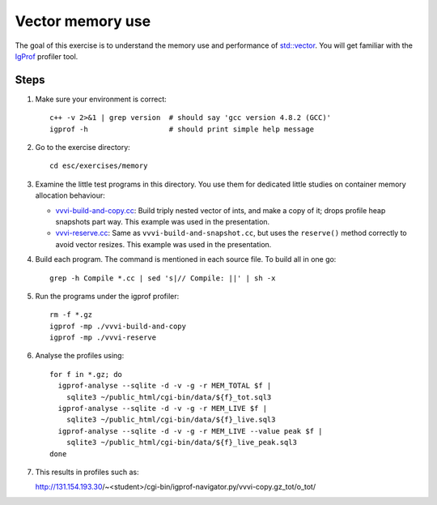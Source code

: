 Vector memory use
=================

The goal of this exercise is to understand the memory use and performance of
`std::vector <http://www.cplusplus.com/reference/stl/vector/>`_. You will get
familiar with the `IgProf <http://igprof.org>`_ profiler tool.

Steps
-----

1. Make sure your environment is correct::

     c++ -v 2>&1 | grep version  # should say 'gcc version 4.8.2 (GCC)'
     igprof -h                   # should print simple help message

2. Go to the exercise directory::

     cd esc/exercises/memory

3. Examine the little test programs in this directory.  You use them for
   dedicated little studies on container memory allocation behaviour:

   - `vvvi-build-and-copy.cc <../exercises/memory/vvvi-build-and-copy.cc>`_:
     Build triply nested vector of ints, and make a copy of it; drops profile
     heap snapshots part way.  This example was used in the presentation.

   - `vvvi-reserve.cc <../exercises/memory/vvvi-reserve.cc>`_: Same as
     ``vvvi-build-and-snapshot.cc``, but uses the ``reserve()`` method
     correctly to avoid vector resizes.  This example was used in the
     presentation.

4. Build each program.  The command is mentioned in each source file.  To
   build all in one go::

     grep -h Compile *.cc | sed 's|// Compile: ||' | sh -x

5. Run the programs under the igprof profiler::

     rm -f *.gz
     igprof -mp ./vvvi-build-and-copy
     igprof -mp ./vvvi-reserve

6. Analyse the profiles using::

     for f in *.gz; do
       igprof-analyse --sqlite -d -v -g -r MEM_TOTAL $f |
         sqlite3 ~/public_html/cgi-bin/data/${f}_tot.sql3
       igprof-analyse --sqlite -d -v -g -r MEM_LIVE $f |
         sqlite3 ~/public_html/cgi-bin/data/${f}_live.sql3
       igprof-analyse --sqlite -d -v -g -r MEM_LIVE --value peak $f |
         sqlite3 ~/public_html/cgi-bin/data/${f}_live_peak.sql3
     done

7. This results in profiles such as::

   http://131.154.193.30/~<student>/cgi-bin/igprof-navigator.py/vvvi-copy.gz_tot/o_tot/


